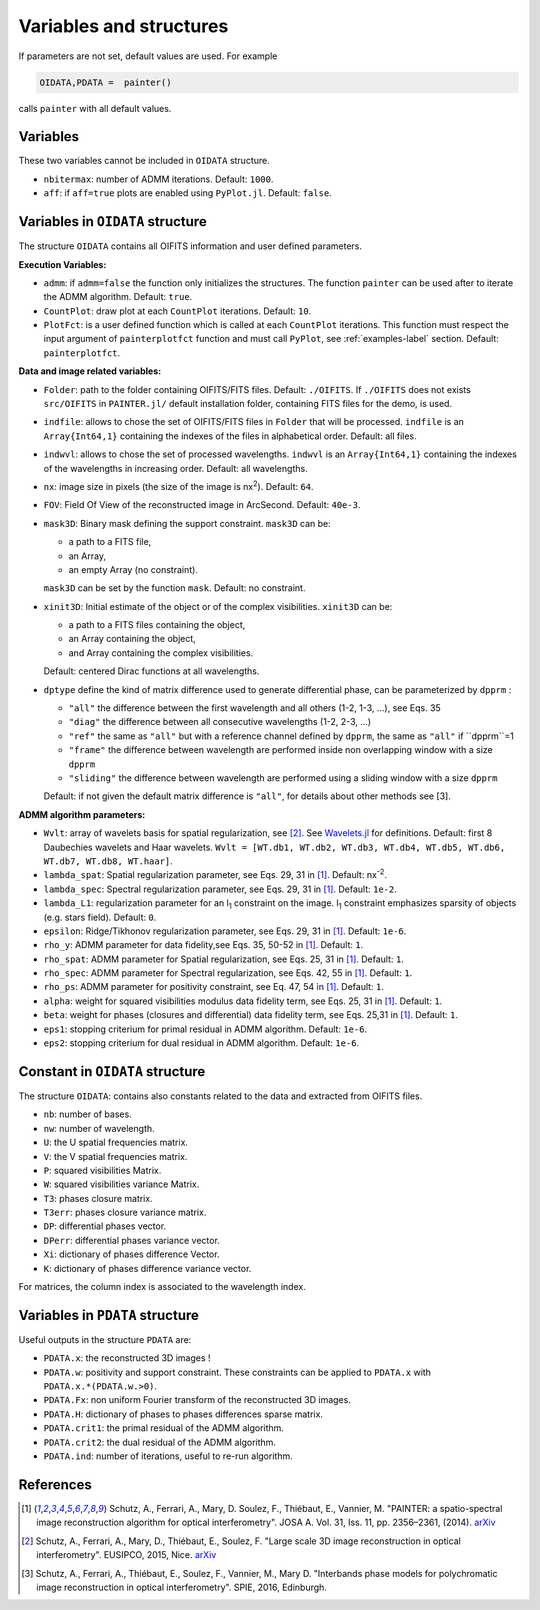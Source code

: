 Variables and structures
========================

If parameters are not set, default values are used. For example

.. code:: julia

  OIDATA,PDATA =  painter()

calls ``painter`` with all default values.

Variables
---------

These two variables cannot be included in ``OIDATA`` structure.

* ``nbitermax``: number of ADMM iterations. Default: ``1000``.
* ``aff``: if ``aff=true`` plots are enabled using ``PyPlot.jl``. Default: ``false``.

Variables in ``OIDATA`` structure
----------------------------------

The structure ``OIDATA`` contains all OIFITS information and user defined parameters.

**Execution Variables:**

* ``admm``: if ``admm=false`` the function only initializes the structures. The function ``painter`` can be used after to iterate the ADMM algorithm. Default: ``true``.
* ``CountPlot``: draw plot at each ``CountPlot`` iterations. Default: ``10``.
* ``PlotFct``: is a user defined function which is called at each ``CountPlot`` iterations. This function must respect the input argument of ``painterplotfct`` function and must call ``PyPlot``, see :ref:`examples-label`  section. Default: ``painterplotfct``.

**Data and image related variables:**

* ``Folder``: path to the folder containing OIFITS/FITS files. Default: ``./OIFITS``. If ``./OIFITS`` does not exists ``src/OIFITS`` in ``PAINTER.jl/`` default installation folder, containing FITS files for the demo, is used.
* ``indfile``: allows to chose the set of OIFITS/FITS files in ``Folder`` that will be processed. ``indfile`` is an ``Array{Int64,1}`` containing the indexes of the files in alphabetical order. Default: all files.
* ``indwvl``: allows to chose the set of processed wavelengths. ``indwvl`` is an ``Array{Int64,1}`` containing the indexes of the wavelengths in increasing order. Default: all wavelengths.
* ``nx``: image size in pixels (the size of the image is nx\ :sup:`2`). Default: ``64``.
* ``FOV``: Field Of View of the reconstructed image in ArcSecond. Default: ``40e-3``.
* ``mask3D``: Binary mask defining the support constraint. ``mask3D`` can be:

  * a path to a FITS file,
  * an Array,
  * an empty Array (no constraint).

  ``mask3D`` can be set by the function ``mask``. Default: no constraint.

* ``xinit3D``: Initial estimate of the object or of the complex visibilities. ``xinit3D`` can be:

  * a path to a FITS files containing the object,
  * an Array containing the object,
  * and Array containing the complex visibilities.

  Default: centered Dirac functions at all wavelengths.

* ``dptype`` define the kind of matrix difference used to generate differential phase, can be parameterized by ``dpprm`` :

  * ``"all"`` the difference between the first wavelength and all others (1-2, 1-3, ...), see  Eqs. 35
  * ``"diag"`` the difference between all consecutive wavelengths (1-2, 2-3, ...)
  * ``"ref"`` the same as ``"all"`` but with a reference channel defined by ``dpprm``, the same as ``"all"`` if ``dpprm``=1
  * ``"frame"`` the difference between wavelength are performed inside non overlapping window with a size ``dpprm``
  * ``"sliding"`` the difference between wavelength are performed using a sliding window with a size ``dpprm``

  Default: if not given the default matrix difference is ``"all"``, for details about other methods see [3].

**ADMM algorithm parameters:**

* ``Wvlt``: array of wavelets basis for spatial regularization, see [2]_.  See `Wavelets.jl <https://github.com/JuliaDSP/Wavelets.jl>`_ for definitions. Default: first 8 Daubechies wavelets and Haar wavelets. ``Wvlt = [WT.db1, WT.db2, WT.db3, WT.db4, WT.db5, WT.db6, WT.db7, WT.db8, WT.haar]``.
* ``lambda_spat``: Spatial regularization parameter, see Eqs. 29, 31 in [1]_. Default: nx\ :sup:`-2`.
* ``lambda_spec``: Spectral regularization parameter, see Eqs. 29, 31 in [1]_. Default: ``1e-2``.
* ``lambda_L1``: regularization parameter for an l\ :sub:`1` constraint on the image. l\ :sub:`1` constraint emphasizes sparsity of objects (e.g. stars field). Default: ``0``.
* ``epsilon``: Ridge/Tikhonov regularization parameter, see Eqs. 29, 31 in [1]_. Default: ``1e-6``.
* ``rho_y``: ADMM parameter for data fidelity,see  Eqs. 35, 50-52 in [1]_. Default: ``1``.
* ``rho_spat``: ADMM parameter for Spatial regularization, see Eqs. 25, 31 in [1]_. Default: ``1``.
* ``rho_spec``: ADMM parameter for Spectral regularization, see Eqs. 42, 55 in [1]_. Default: ``1``.
* ``rho_ps``: ADMM parameter for positivity constraint, see Eq. 47, 54 in [1]_. Default: ``1``.
* ``alpha``: weight for squared visibilities modulus data fidelity term, see Eqs. 25, 31 in [1]_. Default: ``1``.
* ``beta``: weight for phases (closures and differential) data fidelity term, see Eqs. 25,31 in [1]_. Default: ``1``.
* ``eps1``: stopping criterium  for primal residual  in ADMM algorithm. Default: ``1e-6``.
* ``eps2``: stopping criterium for dual residual in ADMM algorithm. Default: ``1e-6``.

Constant in ``OIDATA`` structure
--------------------------------

The structure ``OIDATA``: contains also constants related to the data and
extracted from OIFITS files.

* ``nb``: number of bases.
* ``nw``: number of wavelength.
* ``U``: the U spatial frequencies matrix.
* ``V``: the V spatial frequencies matrix.
* ``P``: squared visibilities Matrix.
* ``W``: squared visibilities variance Matrix.
* ``T3``: phases closure matrix.
* ``T3err``: phases closure variance matrix.
* ``DP``: differential phases vector.
* ``DPerr``: differential phases variance vector.
* ``Xi``: dictionary of phases difference Vector.
* ``K``: dictionary of phases difference variance vector.

For matrices, the column index is associated to the wavelength index.

Variables in ``PDATA`` structure
--------------------------------

Useful outputs in the structure ``PDATA`` are:

* ``PDATA.x``: the reconstructed 3D images !
* ``PDATA.w``: positivity and support constraint. These constraints can be applied to ``PDATA.x`` with ``PDATA.x.*(PDATA.w.>0)``.
* ``PDATA.Fx``: non uniform Fourier transform of the reconstructed 3D images.
* ``PDATA.H``: dictionary of phases to phases differences sparse matrix.
* ``PDATA.crit1``: the primal residual of the ADMM algorithm.
* ``PDATA.crit2``: the dual residual of the ADMM algorithm.
* ``PDATA.ind``: number of iterations, useful to re-run algorithm.

References
----------

.. [1] Schutz, A., Ferrari, A., Mary, D. Soulez, F., Thiébaut, E., Vannier, M. "PAINTER: a spatio-spectral image reconstruction algorithm for optical interferometry". JOSA A. Vol. 31, Iss. 11, pp. 2356–2361, (2014). `arXiv <http://arxiv.org/abs/1407.1885>`_
.. [2] Schutz, A., Ferrari, A., Mary, D., Thiébaut, E., Soulez, F. "Large scale 3D image reconstruction in optical interferometry". EUSIPCO, 2015, Nice. `arXiv <http://arxiv.org/abs/1503.01565>`_
.. [3] Schutz, A., Ferrari, A., Thiébaut, E., Soulez, F., Vannier, M., Mary D. "Interbands phase models for polychromatic image reconstruction in optical interferometry". SPIE, 2016, Edinburgh.

